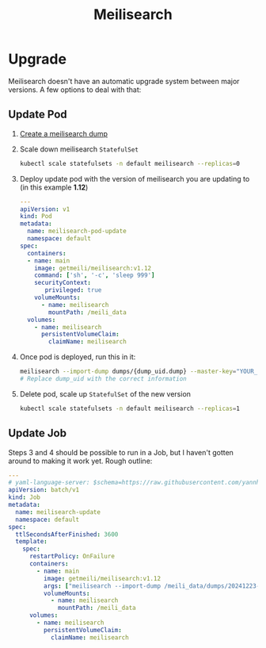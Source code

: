 #+title: Meilisearch
* Upgrade
Meilisearch doesn't have an automatic upgrade system between major versions. A few options to deal with that:
** Update Pod
1. [[https://www.meilisearch.com/docs/learn/update_and_migration/updating#step-1-export-data][Create a meilisearch dump]]
2. Scale down meilisearch ~StatefulSet~
   #+begin_src sh
kubectl scale statefulsets -n default meilisearch --replicas=0
   #+end_src
3. Deploy update pod with the version of meilisearch you are updating to (in this example *1.12*)
   #+begin_src yaml
---
apiVersion: v1
kind: Pod
metadata:
  name: meilisearch-pod-update
  namespace: default
spec:
  containers:
  - name: main
    image: getmeili/meilisearch:v1.12
    command: ['sh', '-c', 'sleep 999']
    securityContext:
       privileged: true
    volumeMounts:
      - name: meilisearch
        mountPath: /meili_data
  volumes:
    - name: meilisearch
      persistentVolumeClaim:
        claimName: meilisearch
   #+end_src
4. Once pod is deployed, run this in it:
   #+begin_src sh
meilisearch --import-dump dumps/{dump_uid.dump} --master-key="YOUR_MASTER_KEY"
# Replace dump_uid with the correct information
   #+end_src
5. Delete pod, scale up ~StatefulSet~ of the new version
   #+begin_src sh
kubectl scale statefulsets -n default meilisearch --replicas=1
   #+end_src
** Update Job
Steps 3 and 4 should be possible to run in a Job, but I haven't gotten around to making it work yet. Rough outline:
#+begin_src yaml
---
# yaml-language-server: $schema=https://raw.githubusercontent.com/yannh/kubernetes-json-schema/refs/heads/master/v1.31.4-standalone/job-batch-v1.json
apiVersion: batch/v1
kind: Job
metadata:
  name: meilisearch-update
  namespace: default
spec:
  ttlSecondsAfterFinished: 3600
  template:
    spec:
      restartPolicy: OnFailure
      containers:
        - name: main
          image: getmeili/meilisearch:v1.12
          args: ["meilisearch --import-dump /meili_data/dumps/20241223-153107471.dump"]
          volumeMounts:
            - name: meilisearch
              mountPath: /meili_data
      volumes:
        - name: meilisearch
          persistentVolumeClaim:
            claimName: meilisearch
#+end_src
